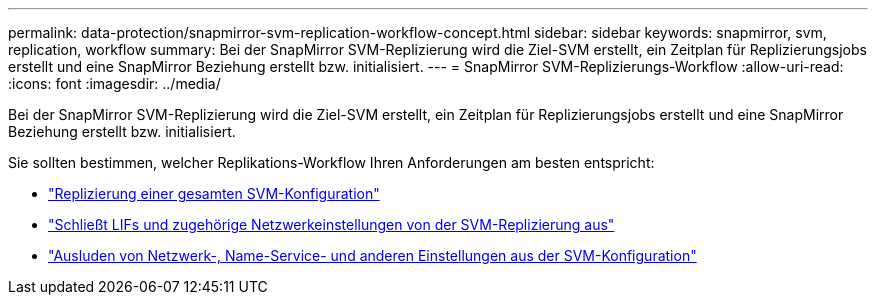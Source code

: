 ---
permalink: data-protection/snapmirror-svm-replication-workflow-concept.html 
sidebar: sidebar 
keywords: snapmirror, svm, replication, workflow 
summary: Bei der SnapMirror SVM-Replizierung wird die Ziel-SVM erstellt, ein Zeitplan für Replizierungsjobs erstellt und eine SnapMirror Beziehung erstellt bzw. initialisiert. 
---
= SnapMirror SVM-Replizierungs-Workflow
:allow-uri-read: 
:icons: font
:imagesdir: ../media/


[role="lead"]
Bei der SnapMirror SVM-Replizierung wird die Ziel-SVM erstellt, ein Zeitplan für Replizierungsjobs erstellt und eine SnapMirror Beziehung erstellt bzw. initialisiert.

Sie sollten bestimmen, welcher Replikations-Workflow Ihren Anforderungen am besten entspricht:

* link:../data-protection/replicate-entire-svm-config-task.html["Replizierung einer gesamten SVM-Konfiguration"]
* link:../data-protection/exclude-lifs-svm-replication-task.html["Schließt LIFs und zugehörige Netzwerkeinstellungen von der SVM-Replizierung aus"]
* link:../data-protection/exclude-network-name-service-svm-replication-task.html["Ausluden von Netzwerk-, Name-Service- und anderen Einstellungen aus der SVM-Konfiguration"]

